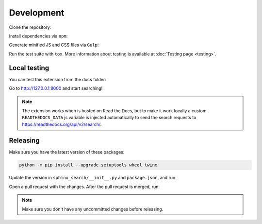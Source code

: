 Development
===========

Clone the repository:

.. prompt:: bash

    git clone https://github.com/readthedocs/readthedocs-sphinx-search
    cd readthedocs-sphinx-search/

Install dependencies via ``npm``:

.. prompt:: bash

   npm install

Generate minified JS and CSS files via ``Gulp``:

.. prompt:: bash

   gulp

Run the test suite with ``tox``. More information about testing is
available at :doc:`Testing page <testing>`.

Local testing
-------------

You can test this extension from the docs folder:

.. prompt:: bash

   cd docs
   pip install sphinx-autobuild
   pip install -r requirements.txt
   sphinx-autobuild . _build/html

Go to http://127.0.0.1:8000 and start searching!

.. note::

   The extension works when is hosted on Read the Docs,
   but to make it work locally a custom ``READTHEDOCS_DATA`` js variable is injected automatically
   to send the search requests to https://readthedocs.org/api/v2/search/.

Releasing
---------

Make sure you have the latest version of these packages:

.. code-block:: bash

   python -m pip install --upgrade setuptools wheel twine

Update the version in ``sphinx_search/__init__.py`` and ``package.json``,
and run:

.. prompt:: bash

   npm run build
   npm run changelog

Open a pull request with the changes.
After the pull request is merged, run:

.. prompt:: bash

   make release
   make tag

.. note:: Make sure you don't have any uncommitted changes before releasing.
